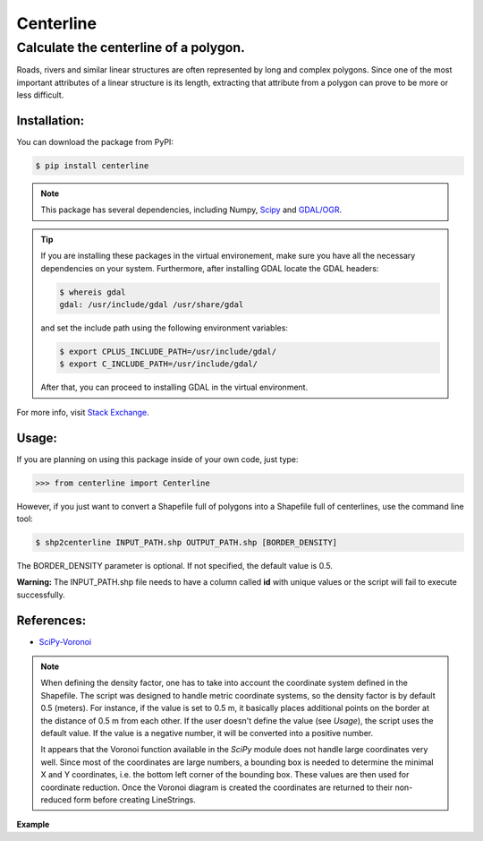 Centerline
==========

Calculate the centerline of a polygon.
--------------------------------------

Roads, rivers and similar linear structures are often represented by
long and complex polygons. Since one of the most important attributes of
a linear structure is its length, extracting that attribute from a
polygon can prove to be more or less difficult.

Installation:
~~~~~~~~~~~~~

You can download the package from PyPI:

.. code:: bash

    $ pip install centerline

.. note:: This package has several dependencies, including Numpy,
    `Scipy <http://www.scipy.org/install.html>`__ and
    `GDAL/OGR <https://pypi.python.org/pypi/GDAL/>`__.

.. tip:: If you are installing these packages in the virtual environement,
    make sure you have all the necessary dependencies on your system.
    Furthermore, after installing GDAL locate the GDAL headers:

    .. code:: bash

        $ whereis gdal
        gdal: /usr/include/gdal /usr/share/gdal

    and set the include path using the following environment variables:

    .. code:: bash

        $ export CPLUS_INCLUDE_PATH=/usr/include/gdal/
        $ export C_INCLUDE_PATH=/usr/include/gdal/

    After that, you can proceed to installing GDAL in the virtual environment.

For more info, visit `Stack Exchange <http://gis.stackexchange.com/questions/28966/python-gdal-package-missing-header-file-when-installing-via-pip>`__.

Usage:
~~~~~~

If you are planning on using this package inside of your own code, just
type:

.. code:: python

    >>> from centerline import Centerline

However, if you just want to convert a Shapefile full of polygons into a
Shapefile full of centerlines, use the command line tool:

.. code:: bash

    $ shp2centerline INPUT_PATH.shp OUTPUT_PATH.shp [BORDER_DENSITY]

The BORDER\_DENSITY parameter is optional. If not specified, the default
value is 0.5.

**Warning:** The INPUT\_PATH.shp file needs to have a column called
**id** with unique values or the script will fail to execute
successfully.

References:
~~~~~~~~~~~

-  `SciPy-Voronoi <http://docs.scipy.org/doc/scipy/reference/tutorial/spatial.html#voronoi-diagrams>`__

.. note:: When defining the density factor, one has to take into
    account the coordinate system defined in the Shapefile. The script was
    designed to handle metric coordinate systems, so the density factor is
    by default 0.5 (meters). For instance, if the value is set to 0.5 m, it
    basically places additional points on the border at the distance of 0.5
    m from each other. If the user doesn't define the value (see *Usage*),
    the script uses the default value. If the value is a negative number, it
    will be converted into a positive number.

    It appears that the Voronoi function available in the *SciPy* module
    does not handle large coordinates very well. Since most of the
    coordinates are large numbers, a bounding box is needed to determine the
    minimal X and Y coordinates, i.e. the bottom left corner of the bounding
    box. These values are then used for coordinate reduction. Once the
    Voronoi diagram is created the coordinates are returned to their
    non-reduced form before creating LineStrings.

**Example** |Screenshot|

.. |Screenshot| image:: Screenshot.png
